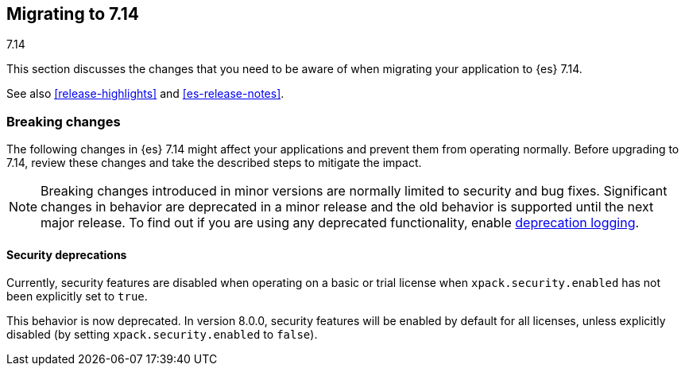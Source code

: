 [[migrating-7.14]]
== Migrating to 7.14
++++
<titleabbrev>7.14</titleabbrev>
++++

This section discusses the changes that you need to be aware of when migrating
your application to {es} 7.14.

See also <<release-highlights>> and <<es-release-notes>>.

// * <<breaking_714_blah_changes>>
// * <<breaking_714_blah_changes>>

//NOTE: The notable-breaking-changes tagged regions are re-used in the
//Installation and Upgrade Guide

//tag::notable-breaking-changes[]

[discrete]
[[breaking-changes-7.14]]
=== Breaking changes

The following changes in {es} 7.14 might affect your applications
and prevent them from operating normally.
Before upgrading to 7.14, review these changes and take the described steps
to mitigate the impact.

NOTE: Breaking changes introduced in minor versions are
normally limited to security and bug fixes.
Significant changes in behavior are deprecated in a minor release and
the old behavior is supported until the next major release.
To find out if you are using any deprecated functionality,
enable <<deprecation-logging, deprecation logging>>.

[discrete]
[[breaking_714_security_changes]]
==== Security deprecations

[[implicitly-disabled-security]]
Currently, security features are disabled when operating on a basic or trial
license when `xpack.security.enabled` has not been explicitly set to `true`.

This behavior is now deprecated. In version 8.0.0, security features will be
enabled by default for all licenses, unless explicitly disabled (by setting
`xpack.security.enabled` to `false`).

